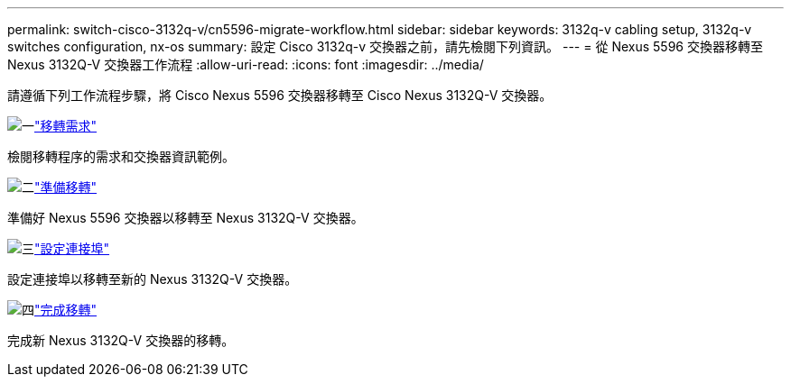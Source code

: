 ---
permalink: switch-cisco-3132q-v/cn5596-migrate-workflow.html 
sidebar: sidebar 
keywords: 3132q-v cabling setup, 3132q-v switches configuration, nx-os 
summary: 設定 Cisco 3132q-v 交換器之前，請先檢閱下列資訊。 
---
= 從 Nexus 5596 交換器移轉至 Nexus 3132Q-V 交換器工作流程
:allow-uri-read: 
:icons: font
:imagesdir: ../media/


[role="lead"]
請遵循下列工作流程步驟，將 Cisco Nexus 5596 交換器移轉至 Cisco Nexus 3132Q-V 交換器。

.image:https://raw.githubusercontent.com/NetAppDocs/common/main/media/number-1.png["一"]link:cn5596-migrate-requirements.html["移轉需求"]
[role="quick-margin-para"]
檢閱移轉程序的需求和交換器資訊範例。

.image:https://raw.githubusercontent.com/NetAppDocs/common/main/media/number-2.png["二"]link:cn5596-prepare-to-migrate.html["準備移轉"]
[role="quick-margin-para"]
準備好 Nexus 5596 交換器以移轉至 Nexus 3132Q-V 交換器。

.image:https://raw.githubusercontent.com/NetAppDocs/common/main/media/number-3.png["三"]link:cn5596-configure-ports.html["設定連接埠"]
[role="quick-margin-para"]
設定連接埠以移轉至新的 Nexus 3132Q-V 交換器。

.image:https://raw.githubusercontent.com/NetAppDocs/common/main/media/number-4.png["四"]link:cn5596-complete-migration.html["完成移轉"]
[role="quick-margin-para"]
完成新 Nexus 3132Q-V 交換器的移轉。
